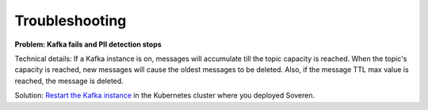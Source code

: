 Troubleshooting
==================

**Problem: Kafka fails and PII detection stops**

Technical details: If a Kafka instance is on, messages will accumulate till the topic capacity is reached. When the topic's capacity is reached, new messages will cause the oldest messages to be deleted. Also, if the message TTL max value is reached, the message is deleted.

Solution: `Restart the Kafka instance <https://kubernetes.io/docs/concepts/workloads/pods/init-containers/>`_ in the Kubernetes cluster where you deployed Soveren.















